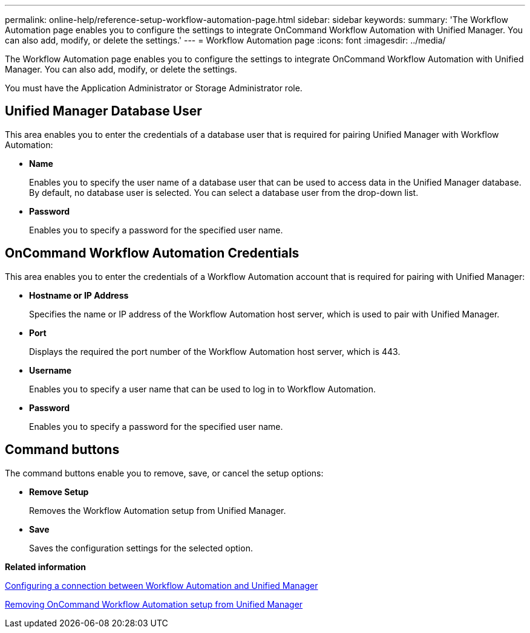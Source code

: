 ---
permalink: online-help/reference-setup-workflow-automation-page.html
sidebar: sidebar
keywords: 
summary: 'The Workflow Automation page enables you to configure the settings to integrate OnCommand Workflow Automation with Unified Manager. You can also add, modify, or delete the settings.'
---
= Workflow Automation page
:icons: font
:imagesdir: ../media/

[.lead]
The Workflow Automation page enables you to configure the settings to integrate OnCommand Workflow Automation with Unified Manager. You can also add, modify, or delete the settings.

You must have the Application Administrator or Storage Administrator role.

== Unified Manager Database User

This area enables you to enter the credentials of a database user that is required for pairing Unified Manager with Workflow Automation:

* *Name*
+
Enables you to specify the user name of a database user that can be used to access data in the Unified Manager database. By default, no database user is selected. You can select a database user from the drop-down list.

* *Password*
+
Enables you to specify a password for the specified user name.

== OnCommand Workflow Automation Credentials

This area enables you to enter the credentials of a Workflow Automation account that is required for pairing with Unified Manager:

* *Hostname or IP Address*
+
Specifies the name or IP address of the Workflow Automation host server, which is used to pair with Unified Manager.

* *Port*
+
Displays the required the port number of the Workflow Automation host server, which is 443.

* *Username*
+
Enables you to specify a user name that can be used to log in to Workflow Automation.

* *Password*
+
Enables you to specify a password for the specified user name.

== Command buttons

The command buttons enable you to remove, save, or cancel the setup options:

* *Remove Setup*
+
Removes the Workflow Automation setup from Unified Manager.

* *Save*
+
Saves the configuration settings for the selected option.

*Related information*

xref:task-configuring-a-connection-between-workflow-automation-and-unified-manager.adoc[Configuring a connection between Workflow Automation and Unified Manager]

xref:task-removing-workflow-automation.adoc[Removing OnCommand Workflow Automation setup from Unified Manager]
